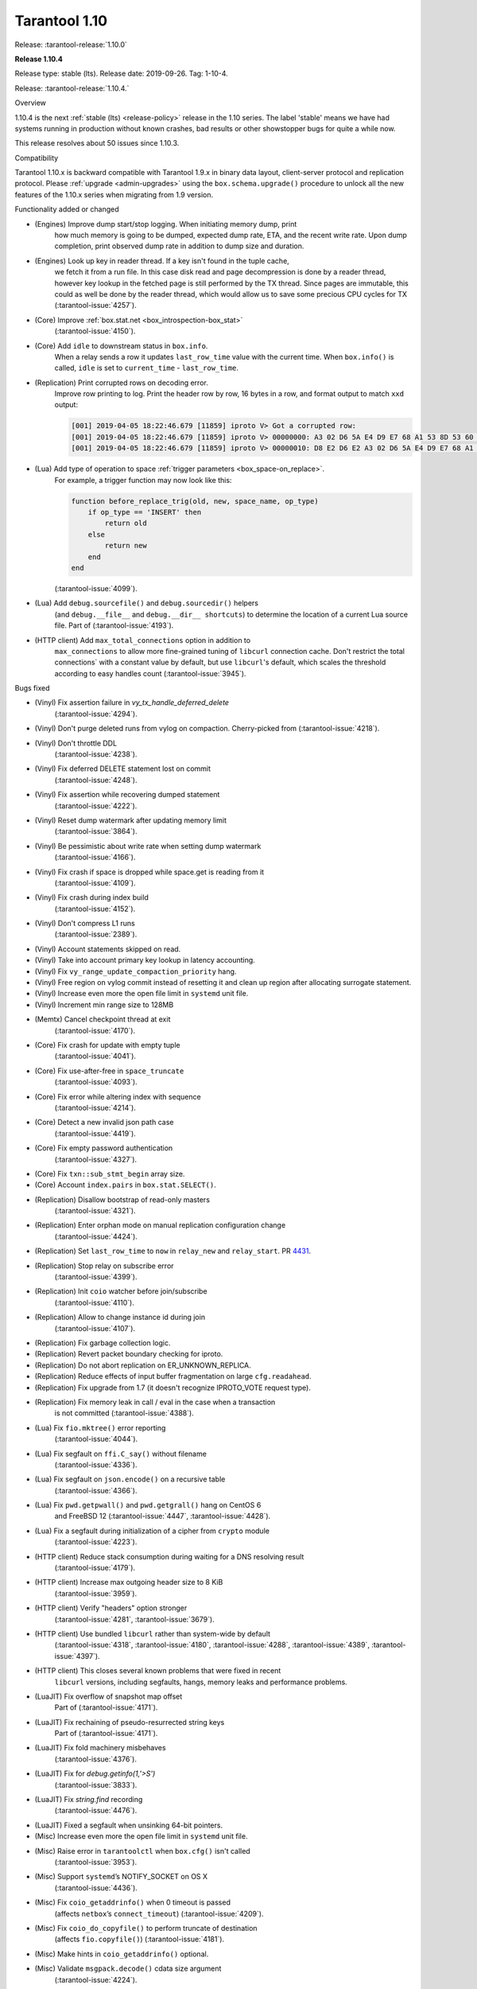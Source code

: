 --------------------------------------------------------------------------------
Tarantool 1.10
--------------------------------------------------------------------------------

Release: :tarantool-release:`1.10.0`

..  _whats_new_110:

..  _whats_new_1104:

**Release 1.10.4**

Release type: stable (lts). Release date: 2019-09-26.  Tag: 1-10-4.

Release: :tarantool-release:`1.10.4.`

Overview

1.10.4 is the next :ref:`stable (lts) <release-policy>` release in the 1.10 series.
The label 'stable' means we have had systems running in production without known crashes,
bad results or other showstopper bugs for quite a while now.

This release resolves about 50 issues since 1.10.3.

Compatibility

Tarantool 1.10.x is backward compatible with Tarantool 1.9.x in binary data layout,
client-server protocol and replication protocol.
Please :ref:`upgrade <admin-upgrades>` using the ``box.schema.upgrade()``
procedure to unlock all the new features of the 1.10.x series when migrating
from 1.9 version.

Functionality added or changed

* (Engines) Improve dump start/stop logging. When initiating memory dump, print
    how much memory is going to be dumped, expected dump rate, ETA, and the recent
    write rate. Upon dump completion, print observed dump rate in addition to dump
    size and duration.
* (Engines) Look up key in reader thread. If a key isn't found in the tuple cache,
    we fetch it from a run file. In this case disk read and page decompression is
    done by a reader thread, however key lookup in the fetched page is still
    performed by the TX thread. Since pages are immutable, this could as well
    be done by the reader thread, which would allow us to save some precious CPU
    cycles for TX
    (:tarantool-issue:`4257`).
* (Core) Improve :ref:`box.stat.net <box_introspection-box_stat>`
    (:tarantool-issue:`4150`).
* (Core) Add ``idle`` to downstream status in ``box.info``.
    When a relay sends a row it updates ``last_row_time`` value with the
    current time. When ``box.info()`` is called, ``idle`` is set to
    ``current_time`` - ``last_row_time``.
* (Replication) Print corrupted rows on decoding error.
    Improve row printing to log. Print the header row by row, 16 bytes in a row,
    and format output to match ``xxd`` output:

    ..  code-block:: bash

        [001] 2019-04-05 18:22:46.679 [11859] iproto V> Got a corrupted row:
        [001] 2019-04-05 18:22:46.679 [11859] iproto V> 00000000: A3 02 D6 5A E4 D9 E7 68 A1 53 8D 53 60 5F 20 3F
        [001] 2019-04-05 18:22:46.679 [11859] iproto V> 00000010: D8 E2 D6 E2 A3 02 D6 5A E4 D9 E7 68 A1 53 8D 53

* (Lua) Add type of operation to space :ref:`trigger parameters <box_space-on_replace>`.
    For example, a trigger function may now look like this:

    ..  code-block:: lua

        function before_replace_trig(old, new, space_name, op_type)
            if op_type == 'INSERT' then
                return old
            else
                return new
            end
        end

    (:tarantool-issue:`4099`).
* (Lua) Add ``debug.sourcefile()`` and ``debug.sourcedir()`` helpers
    (and ``debug.__file__`` and ``debug.__dir__ shortcuts``) to determine
    the location of a current Lua source file.
    Part of (:tarantool-issue:`4193`).
* (HTTP client) Add ``max_total_connections`` option in addition to
    ``max_connections`` to allow more fine-grained tuning of ``libcurl``
    connection cache. Don't restrict the total connections` with a constant value
    by default, but use ``libcurl``'s default, which scales the threshold according
    to easy handles count
    (:tarantool-issue:`3945`).

Bugs fixed

* (Vinyl) Fix assertion failure in `vy_tx_handle_deferred_delete`
    (:tarantool-issue:`4294`).
* (Vinyl) Don't purge deleted runs from vylog on compaction.
  Cherry-picked from (:tarantool-issue:`4218`).
* (Vinyl) Don't throttle DDL
    (:tarantool-issue:`4238`).
* (Vinyl) Fix deferred DELETE statement lost on commit
    (:tarantool-issue:`4248`).
* (Vinyl) Fix assertion while recovering dumped statement
    (:tarantool-issue:`4222`).
* (Vinyl) Reset dump watermark after updating memory limit
    (:tarantool-issue:`3864`).
* (Vinyl) Be pessimistic about write rate when setting dump watermark
    (:tarantool-issue:`4166`).
* (Vinyl) Fix crash if space is dropped while space.get is reading from it
    (:tarantool-issue:`4109`).
* (Vinyl) Fix crash during index build
    (:tarantool-issue:`4152`).
* (Vinyl) Don't compress L1 runs
    (:tarantool-issue:`2389`).
* (Vinyl) Account statements skipped on read.
* (Vinyl) Take into account primary key lookup in latency accounting.
* (Vinyl) Fix ``vy_range_update_compaction_priority`` hang.
* (Vinyl) Free region on vylog commit instead of resetting it and clean up
  region after allocating surrogate statement.
* (Vinyl) Increase even more the open file limit in ``systemd`` unit file.
* (Vinyl) Increment min range size to 128MB
* (Memtx) Cancel checkpoint thread at exit
    (:tarantool-issue:`4170`).
* (Core) Fix crash for update with empty tuple
    (:tarantool-issue:`4041`).
* (Core) Fix use-after-free in ``space_truncate``
    (:tarantool-issue:`4093`).
* (Core) Fix error while altering index with sequence
    (:tarantool-issue:`4214`).
* (Core) Detect a new invalid json path case
    (:tarantool-issue:`4419`).
* (Core) Fix empty password authentication
    (:tarantool-issue:`4327`).
* (Core) Fix ``txn::sub_stmt_begin`` array size.
* (Core) Account ``index.pairs`` in ``box.stat.SELECT()``.
* (Replication) Disallow bootstrap of read-only masters
    (:tarantool-issue:`4321`).
* (Replication) Enter orphan mode on manual replication configuration change
    (:tarantool-issue:`4424`).
* (Replication) Set ``last_row_time`` to ``now`` in ``relay_new`` and ``relay_start``.
  PR `4431 <https://github.com/tarantool/tarantool/pull/4431>`_.
* (Replication) Stop relay on subscribe error
    (:tarantool-issue:`4399`).
* (Replication) Init ``coio`` watcher before join/subscribe
    (:tarantool-issue:`4110`).
* (Replication) Allow to change instance id during join
    (:tarantool-issue:`4107`).
* (Replication) Fix garbage collection logic.
* (Replication) Revert packet boundary checking for iproto.
* (Replication) Do not abort replication on ER_UNKNOWN_REPLICA.
* (Replication) Reduce effects of input buffer fragmentation on large ``cfg.readahead``.
* (Replication) Fix upgrade from 1.7 (it doesn't recognize IPROTO_VOTE request type).
* (Replication) Fix memory leak in call / eval in the case when a transaction
    is not committed
    (:tarantool-issue:`4388`).
* (Lua) Fix ``fio.mktree()`` error reporting
    (:tarantool-issue:`4044`).
* (Lua) Fix segfault on ``ffi.C_say()`` without filename
    (:tarantool-issue:`4336`).
* (Lua) Fix segfault on ``json.encode()`` on a recursive table
    (:tarantool-issue:`4366`).
* (Lua) Fix ``pwd.getpwall()`` and ``pwd.getgrall()`` hang on CentOS 6
    and FreeBSD 12
    (:tarantool-issue:`4447`,
    :tarantool-issue:`4428`).
* (Lua) Fix a segfault during initialization of a cipher from ``crypto`` module
    (:tarantool-issue:`4223`).
* (HTTP client) Reduce stack consumption during waiting for a DNS resolving result
    (:tarantool-issue:`4179`).
* (HTTP client) Increase max outgoing header size to 8 KiB
    (:tarantool-issue:`3959`).
* (HTTP client) Verify "headers" option stronger
    (:tarantool-issue:`4281`,
    :tarantool-issue:`3679`).
* (HTTP client) Use bundled ``libcurl`` rather than system-wide by default
    (:tarantool-issue:`4318`,
    :tarantool-issue:`4180`,
    :tarantool-issue:`4288`,
    :tarantool-issue:`4389`,
    :tarantool-issue:`4397`).
* (HTTP client) This closes several known problems that were fixed in recent
    ``libcurl`` versions, including segfaults, hangs, memory leaks and performance
    problems.
* (LuaJIT) Fix overflow of snapshot map offset
    Part of (:tarantool-issue:`4171`).
* (LuaJIT) Fix rechaining of pseudo-resurrected string keys
    Part of (:tarantool-issue:`4171`).
* (LuaJIT) Fix fold machinery misbehaves
    (:tarantool-issue:`4376`).
* (LuaJIT) Fix for `debug.getinfo(1,'>S')`
    (:tarantool-issue:`3833`).
* (LuaJIT) Fix `string.find` recording
    (:tarantool-issue:`4476`).
* (LuaJIT) Fixed a segfault when unsinking 64-bit pointers.
* (Misc) Increase even more the open file limit in ``systemd`` unit file.
* (Misc) Raise error in ``tarantoolctl`` when ``box.cfg()`` isn't called
    (:tarantool-issue:`3953`).
* (Misc) Support ``systemd``’s NOTIFY_SOCKET on OS X
    (:tarantool-issue:`4436`).
* (Misc) Fix ``coio_getaddrinfo()`` when 0 timeout is passed
    (affects ``netbox``’s ``connect_timeout``)
    (:tarantool-issue:`4209`).
* (Misc) Fix ``coio_do_copyfile()`` to perform truncate of destination
    (affects ``fio.copyfile()``)
    (:tarantool-issue:`4181`).
* (Misc) Make hints in ``coio_getaddrinfo()`` optional.
* (Misc) Validate ``msgpack.decode()`` cdata size argument
    (:tarantool-issue:`4224`).
* (Misc) Fix linking with static ``openssl`` library
    (:tarantool-issue:`4437`).

Deprecations

* (Core) Deprecate ``rows_per_wal`` in favor of ``wal_max_size``.
    Part of (:tarantool-issue:`3762`).

.. _whats_new_1103:

**Release 1.10.3**

Release type: stable (lts). Release date: 2019-04-01.  Tag: 1-10-3.

Release: :tarantool-release:`1.10.3.`

Overview

1.10.3 is the next :ref:`stable (lts) <release-policy>` release in the 1.10 series.
The label 'stable' means we have had systems running in production without known crashes,
bad results or other showstopper bugs for quite a while now.

This release resolves 69 issues since 1.10.2.

Compatibility

Tarantool 1.10.x is backward compatible with Tarantool 1.9.x in binary data layout, client-server protocol and replication protocol.
Please :ref:`upgrade <admin-upgrades>` using the ``box.schema.upgrade()`` procedure to unlock all the new features of the 1.10.x series when migrating from 1.9 version.

Functionality added or changed

* (Engines) Randomize vinyl index compaction
    (:tarantool-issue:`3944`).
* (Engines) Throttle tx thread if compaction doesn't keep up with dumps
    (:tarantool-issue:`3721`).
* (Engines) Do not apply run_count_per_level to the last level
    (:tarantool-issue:`3657`).
* (Server) Report the number of active iproto connections
    (:tarantool-issue:`3905`).
* (Replication) Never keep a dead replica around if running out of disk space
    (:tarantool-issue:`3397`).
* (Replication) Report join progress to the replica log
    (:tarantool-issue:`3165`).
* (Lua) Expose snapshot status in box.info.gc()
    (:tarantool-issue:`3935`).
* (Lua) Show names of Lua functions in backtraces in fiber.info()
    (:tarantool-issue:`3538`).
* (Lua) Check if transaction opened
    (:tarantool-issue:`3518`).

Bugs fixed

* (Engines) Tarantool crashes if DML races with DDL
    (:tarantool-issue:`3420`).
* (Engines) Recovery error if DDL is aborted
    (:tarantool-issue:`4066`).
* (Engines) Tarantool could commit in the read-only mode
    (:tarantool-issue:`4016`).
* (Engines) Vinyl iterator crashes if used throughout DDL
    (:tarantool-issue:`4000`).
* (Engines) Vinyl doesn't exit until dump/compaction is complete
    (:tarantool-issue:`3949`).
* (Engines) After re-creating secondary index no data is visible
    (:tarantool-issue:`3903`).
* (Engines) box.info.memory().tx underflow
    (:tarantool-issue:`3897`).
* (Engines) Vinyl stalls on intensive random insertion
    (:tarantool-issue:`3603`).
* (Server) Newer version of libcurl explodes fiber stack
    (:tarantool-issue:`3569`).
* (Server) SIGHUP crashes tarantool
    (:tarantool-issue:`4063`).
* (Server) checkpoint_daemon.lua:49: bad argument #2 to 'format'
    (:tarantool-issue:`4030`).
* (Server) fiber:name() show only part of name
    (:tarantool-issue:`4011`).
* (Server) Second hot standby switch may fail
    (:tarantool-issue:`3967`).
* (Server) Updating box.cfg.readahead doesn't affect existing connections
    (:tarantool-issue:`3958`).
* (Server) fiber.join() blocks in 'suspended' if fiber has cancelled
    (:tarantool-issue:`3948`).
* (Server) Tarantool can be crashed by sending gibberish to a binary socket
    (:tarantool-issue:`3900`).
* (Server) Stored procedure to produce push-messages never breaks on client disconnect
    (:tarantool-issue:`3559`).
* (Server) Tarantool crashed in lj_vm_return
    (:tarantool-issue:`3840`).
* (Server) Fiber executing box.cfg() may process messages from iproto
    (:tarantool-issue:`3779`).
* (Server) Possible regression on nosqlbench
    (:tarantool-issue:`3747`).
* (Server) Assertion after improper index creation
    (:tarantool-issue:`3744`).
* (Server) Tarantool crashes on vshard startup (lj_gc_step)
    (:tarantool-issue:`3725`).
* (Server) Do not restart replication on box.cfg if the configuration didn't change
    (:tarantool-issue:`3711`).
* (Replication) Applier times out too fast when reading large tuples
    (:tarantool-issue:`4042`).
* (Replication) Vinyl replica join fails
    (:tarantool-issue:`3968`).
* (Replication) Error during replication
    (:tarantool-issue:`3910`).
* (Replication) Downstream status doesn't show up in replication.info unless the channel is broken
    (:tarantool-issue:`3904`).
* (Replication) replication fails: tx checksum mismatch
    (:tarantool-issue:`3883`).
* (Replication) Rebootstrap crashes if master has replica's rows
    (:tarantool-issue:`3740`).
* (Replication) After restart tuples revert back to their old state which was before replica sync
    (:tarantool-issue:`3722`).
* (Replication) Add vclock for safer hot standby switch
    (:tarantool-issue:`3002`).
* (Replication) Master row is skipped forever in case of wal write failure
    (:tarantool-issue:`2283`).
* (Lua) space:frommap():tomap() conversion fail
    (:tarantool-issue:`4045`).
* (Lua) Non-informative message when trying to read a negative count of bytes from socket
    (:tarantool-issue:`3979`).
* (Lua) space:frommap raise "tuple field does not match..." even for nullable field
    (:tarantool-issue:`3883`).
* (Lua) Tarantool crashes on net.box.call after some uptime with vshard internal fiber
    (:tarantool-issue:`3751`).
* (Lua) Heap use after free in lbox_error
    (:tarantool-issue:`1955`).
* (Misc) http.client doesn't honour 'connection: keep-alive'
    (:tarantool-issue:`3955`).
* (Misc) net.box wait_connected is broken
    (:tarantool-issue:`3856`).
* (Misc) Mac build fails on Mojave
    (:tarantool-issue:`3797`).
* (Misc) FreeBSD build error: no SSL support
    (:tarantool-issue:`3750`).
* (Misc) 'http.client' sets invalid (?) reason
    (:tarantool-issue:`3681`).
* (Misc) Http client silently modifies headers when value is not a "string" or a "number"
    (:tarantool-issue:`3679`).
* (Misc) yaml.encode uses multiline format for 'false' and 'true'
    (:tarantool-issue:`3662`).
* (Misc) yaml.encode encodes 'null' incorrectly
    (:tarantool-issue:`3583`).
* (Misc) Error object message is empty
    (:tarantool-issue:`3604`).
* (Misc) Log can be flooded by warning messages
    (:tarantool-issue:`2218`).

Deprecations

* Deprecate ``console=true`` option for :ref:`net.box.new() <net_box-new>`.

.. _whats_new_1102:

**Release 1.10.2**

Release type: stable (lts). Release date: 2018-10-13.  Tag: 1-10-2.

Release: :tarantool-release:`1.10.2.`

This is the first :ref:`stable (lts) <release-policy>` release in the 1.10
series.
Also, Tarantool 1.10.2 is a major release that deprecates Tarantool 1.9.2.
It resolves 95 issues since 1.9.2.

Tarantool 1.10.x is backward compatible with Tarantool 1.9.x in binary data
layout, client-server protocol and replication protocol.
You can :ref:`upgrade <admin-upgrades>` using the ``box.schema.upgrade()``
procedure.

The goal of this release is to significantly increase ``vinyl`` stability and
introduce automatic rebootstrap of a Tarantool replica set.

Functionality added or changed:

  * (Engines) support ALTER for non-empty vinyl spaces
    (:tarantool-issue:`1653`).
  * (Engines) tuples stored in the vinyl cache are not shared among the indexes
    of the same space
    (:tarantool-issue:`3478`).
  * (Engines) keep a stack of UPSERTS in ``vy_read_iterator``
    (:tarantool-issue:`1833`).
  * (Engines) ``box.ctl.reset_stat()``, a function to reset vinyl statistics
    (:tarantool-issue:`3198`).

  * (Server) :ref:`configurable syslog destination <cfg_logging-log>`
    (:tarantool-issue:`3487`).
  * (Server) allow different nullability in indexes and format
    (:tarantool-issue:`3430`).
  * (Server) allow to
    :ref:`back up any checkpoint <reference_lua-box_backup-backup_start>`,
    not just the last one
    (:tarantool-issue:`3410`).
  * (Server) a way to detect that a Tarantool process was
    started / restarted by ``tarantoolctl``
    (:ref:`TARANTOOLCTL and TARANTOOL_RESTARTED <tarantoolctl-instance_management>`
    env vars)
    (:tarantool-issue:`3384`,
    :tarantool-issue:`3215`).
  * (Server) :ref:`net_msg_max <cfg_networking-net_msg_max>`
    configuration parameter to restrict the number of allocated fibers
    (:tarantool-issue:`3320`).

  * (Replication)
    display the connection status if the downstream gets disconnected from
    the upstream
    (:ref:`box.info.replication.downstream.status <box_info_replication>`
    ``= disconnected``)
    (:tarantool-issue:`3365`).
  * (Replication) :ref:`replica-local spaces <replication-local>`
    (:tarantool-issue:`3443`)
  * (Replication)
    :ref:`replication_skip_conflict <cfg_replication-replication_skip_conflict>`,
    a new option in ``box.cfg{}`` to skip conflicting rows in replication
    (:tarantool-issue:`3270`)
  * (Replication)
    remove old snapshots which are not needed by replicas
    (:tarantool-issue:`3444`)
  * (Replication)
    log records which tried to commit twice
    (:tarantool-issue:`3105`)

  * (Lua) new function :ref:`fiber.join() <fiber_object-join>`
    (:tarantool-issue:`1397`).
  * (Lua) new option ``names_only`` to :ref:`tuple:tomap() <box_tuple-tomap>`
    (:tarantool-issue:`3280`).
  * (Lua) support custom rock servers (``server`` and ``only-server``
    options for :ref:`tarantoolctl rocks <tarantoolctl-module_management>`
    command)
    (:tarantool-issue:`2640`).

  * (Lua) expose ``on_commit``/``on_rollback`` triggers to Lua
    (:tarantool-issue:`857`).
  * (Lua) new function :ref:`box.is_in_txn() <box-is_in_txn>`
    to check if a transaction is open
    (:tarantool-issue:`3518`).
  * (Lua) tuple field access via a json path
    (by :ref:`number <box_tuple-field_number>`,
    :ref:`name <box_tuple-field_name>`, and
    :ref:`path <box_tuple-field_path>`);
    (:tarantool-issue:`1285`).
  * (Lua) new function :ref:`space:frommap() <box_space-frommap>`
    (:tarantool-issue:`3282`).
  * (Lua) new module :ref:`utf8 <utf8-module>` that implements libicu's bindings
    for use in Lua
    (:tarantool-issue:`3290`,
    :tarantool-issue:`3385`).
